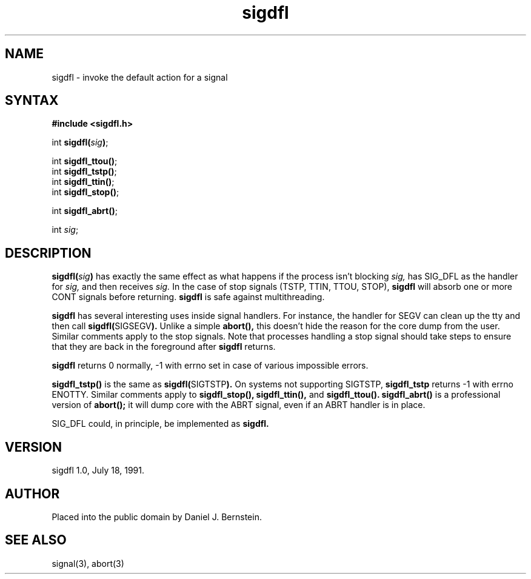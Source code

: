 .TH sigdfl 3
.SH NAME
sigdfl \- invoke the default action for a signal
.SH SYNTAX
.B #include <sigdfl.h>

int \fBsigdfl(\fIsig\fB)\fR;

int \fBsigdfl_ttou()\fR;
.br
int \fBsigdfl_tstp()\fR;
.br
int \fBsigdfl_ttin()\fR;
.br
int \fBsigdfl_stop()\fR;

int \fBsigdfl_abrt()\fR;

int \fIsig\fP;
.SH DESCRIPTION
.B sigdfl(\fIsig\fB)
has exactly the same effect as what happens 
if the process isn't blocking
.I sig,
has SIG_DFL as the handler for
.I sig,
and then receives
.I sig.
In the case of stop signals
(TSTP, TTIN, TTOU, STOP),
.B sigdfl
will absorb one or more CONT
signals before returning.
.B sigdfl
is safe against
multithreading.

.B sigdfl
has several interesting uses inside signal handlers.
For instance, the handler for SEGV can clean up the tty
and then call
.B sigdfl(\fRSIGSEGV\fB).
Unlike a simple
.B abort(),
this doesn't hide the reason for the core dump from the user.
Similar comments apply to the stop signals.
Note that processes handling a stop signal should
take steps to ensure that they are back in the foreground
after
.B sigdfl
returns.

.B sigdfl
returns 0 normally, -1 with
errno
set in case of various impossible errors.

.B sigdfl_tstp()
is the same as
.B sigdfl(\fRSIGTSTP\fB).
On systems not supporting
SIGTSTP,
.B sigdfl_tstp
returns -1 with errno ENOTTY.
Similar comments apply to
.B sigdfl_stop(),
.B sigdfl_ttin(),
and
.B sigdfl_ttou().
.B sigdfl_abrt()
is a professional version of
.B abort();
it will dump core with the ABRT signal,
even if an ABRT handler is in place.

SIG_DFL
could, in principle, be implemented as
.B sigdfl.
.SH VERSION
sigdfl 1.0, July 18, 1991.
.SH AUTHOR
Placed into the public domain by Daniel J. Bernstein.
.SH "SEE ALSO"
signal(3),
abort(3)
